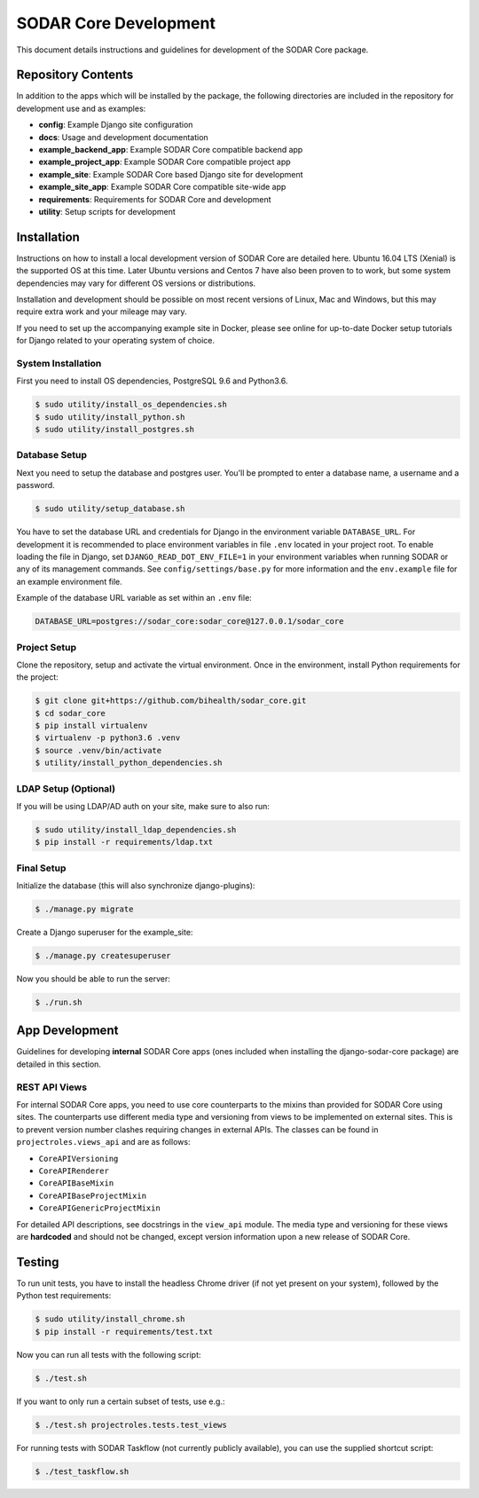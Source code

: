 .. _dev_sodar_core:


SODAR Core Development
^^^^^^^^^^^^^^^^^^^^^^

This document details instructions and guidelines for development of the SODAR
Core package.


Repository Contents
===================

In addition to the apps which will be installed by the package, the following
directories are included in the repository for development use and as examples:

- **config**: Example Django site configuration
- **docs**: Usage and development documentation
- **example_backend_app**: Example SODAR Core compatible backend app
- **example_project_app**: Example SODAR Core compatible project app
- **example_site**: Example SODAR Core based Django site for development
- **example_site_app**: Example SODAR Core compatible site-wide app
- **requirements**: Requirements for SODAR Core and development
- **utility**: Setup scripts for development


Installation
============

Instructions on how to install a local development version of SODAR Core are
detailed here. Ubuntu 16.04 LTS (Xenial) is the supported OS at this time.
Later Ubuntu versions and Centos 7 have also been proven to to work, but some
system dependencies may vary for different OS versions or distributions.

Installation and development should be possible on most recent versions of
Linux, Mac and Windows, but this may require extra work and your mileage may
vary.

If you need to set up the accompanying example site in Docker, please see online
for up-to-date Docker setup tutorials for Django related to your operating
system of choice.

System Installation
-------------------

First you need to install OS dependencies, PostgreSQL 9.6 and Python3.6.

.. code-block:: console

    $ sudo utility/install_os_dependencies.sh
    $ sudo utility/install_python.sh
    $ sudo utility/install_postgres.sh

Database Setup
--------------

Next you need to setup the database and postgres user. You'll be prompted to
enter a database name, a username and a password.

.. code-block:: console

    $ sudo utility/setup_database.sh

You have to set the database URL and credentials for Django in the environment
variable ``DATABASE_URL``. For development it is recommended to place
environment variables in file ``.env`` located in your project root. To enable
loading the file in Django, set ``DJANGO_READ_DOT_ENV_FILE=1`` in your
environment variables when running SODAR or any of its management commands.
See ``config/settings/base.py`` for more information and the ``env.example``
file for an example environment file.

Example of the database URL variable as set within an ``.env`` file:

.. code-block:: console

    DATABASE_URL=postgres://sodar_core:sodar_core@127.0.0.1/sodar_core

Project Setup
-------------

Clone the repository, setup and activate the virtual environment. Once in
the environment, install Python requirements for the project:

.. code-block:: console

    $ git clone git+https://github.com/bihealth/sodar_core.git
    $ cd sodar_core
    $ pip install virtualenv
    $ virtualenv -p python3.6 .venv
    $ source .venv/bin/activate
    $ utility/install_python_dependencies.sh

LDAP Setup (Optional)
---------------------

If you will be using LDAP/AD auth on your site, make sure to also run:

.. code-block:: console

    $ sudo utility/install_ldap_dependencies.sh
    $ pip install -r requirements/ldap.txt

Final Setup
-----------

Initialize the database (this will also synchronize django-plugins):

.. code-block:: console

    $ ./manage.py migrate

Create a Django superuser for the example_site:

.. code-block:: console

    $ ./manage.py createsuperuser

Now you should be able to run the server:

.. code-block:: console

    $ ./run.sh


App Development
===============

Guidelines for developing **internal** SODAR Core apps (ones included when
installing the django-sodar-core package) are detailed in this section.

REST API Views
--------------

For internal SODAR Core apps, you need to use core counterparts to the mixins
than provided for SODAR Core using sites. The counterparts use different media
type and versioning from views to be implemented on external sites. This is to
prevent version number clashes requiring changes in external APIs. The classes
can be found in ``projectroles.views_api`` and are as follows:

- ``CoreAPIVersioning``
- ``CoreAPIRenderer``
- ``CoreAPIBaseMixin``
- ``CoreAPIBaseProjectMixin``
- ``CoreAPIGenericProjectMixin``

For detailed API descriptions, see docstrings in the ``view_api`` module. The
media type and versioning for these views are **hardcoded** and should not be
changed, except version information upon a new release of SODAR Core.


Testing
=======

To run unit tests, you have to install the headless Chrome driver (if not yet
present on your system), followed by the Python test requirements:

.. code-block:: console

    $ sudo utility/install_chrome.sh
    $ pip install -r requirements/test.txt

Now you can run all tests with the following script:

.. code-block:: console

    $ ./test.sh

If you want to only run a certain subset of tests, use e.g.:

.. code-block:: console

    $ ./test.sh projectroles.tests.test_views

For running tests with SODAR Taskflow (not currently publicly available), you
can use the supplied shortcut script:

.. code-block:: console

    $ ./test_taskflow.sh

